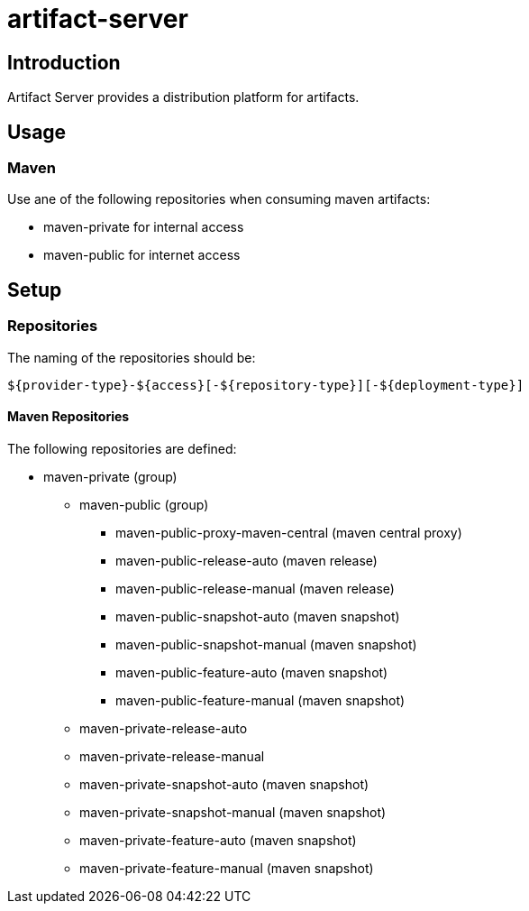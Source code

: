 = artifact-server

== Introduction

Artifact Server provides a distribution platform for artifacts.

== Usage

=== Maven

Use ane of the following repositories when consuming maven artifacts:

* maven-private for internal access
* maven-public for internet access


== Setup

=== Repositories

The naming of the repositories should be:

[source,text]
-----
${provider-type}-${access}[-${repository-type}][-${deployment-type}]
-----

==== Maven Repositories

The following repositories are defined:

* maven-private (group)
** maven-public (group)
*** maven-public-proxy-maven-central (maven central proxy)
*** maven-public-release-auto (maven release)
*** maven-public-release-manual (maven release)
*** maven-public-snapshot-auto (maven snapshot)
*** maven-public-snapshot-manual (maven snapshot)
*** maven-public-feature-auto (maven snapshot)
*** maven-public-feature-manual (maven snapshot)
** maven-private-release-auto
** maven-private-release-manual
** maven-private-snapshot-auto (maven snapshot)
** maven-private-snapshot-manual (maven snapshot)
** maven-private-feature-auto (maven snapshot)
** maven-private-feature-manual (maven snapshot)
